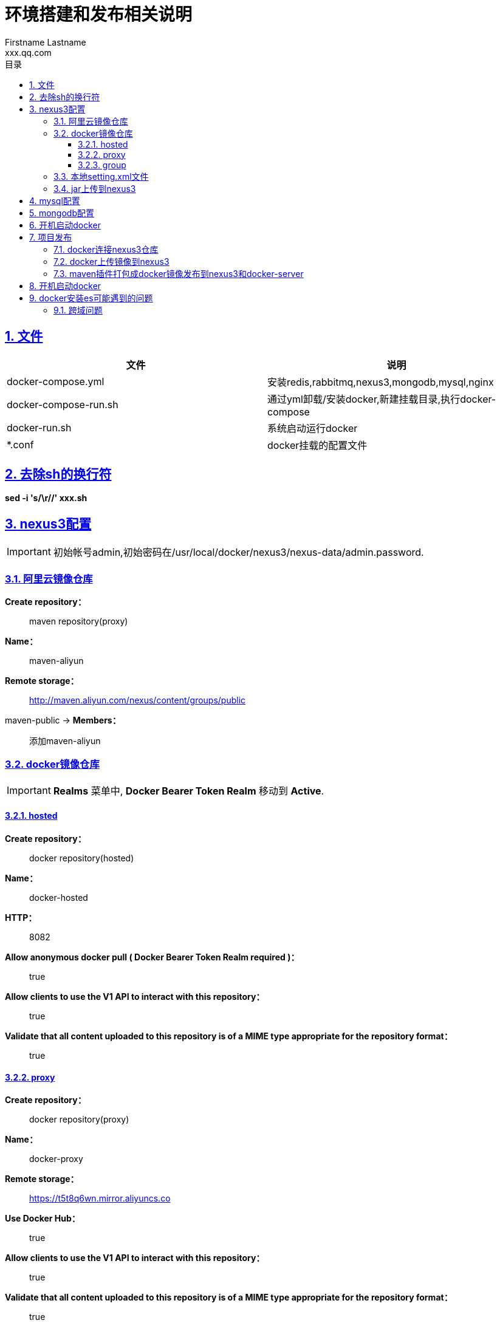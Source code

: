 = 环境搭建和发布相关说明
Firstname Lastname <xxx.qq.com>
:title-logo-image: image::logo.png[]
:toc: left
:toc-title: 目录
:toclevels: 4
:source-highlighter: coderay
:imagesdir: images
:docinfodir: meta
:docinfo: shared
:icons: font
:icon-set: fas
:lang: zh-Hans-CN
:chapter-label:
:appendix-caption: 附录
:title-page:
:sectnums:
:sectanchors:
:sectlinks:
:experimental:

:quick-uri: http://asciidoctor.org/docs/asciidoc-syntax-quick-reference/

[#overview]
== 文件
|===
|文件 |说明

|docker-compose.yml
|安装redis,rabbitmq,nexus3,mongodb,mysql,nginx

|docker-compose-run.sh
|通过yml卸载/安装docker,新建挂载目录,执行docker-compose

|docker-run.sh
|系统启动运行docker

|*.conf
|docker挂载的配置文件
|===

[#sh]
== 去除sh的换行符

*sed -i 's/\r//' xxx.sh*

[#nexus3]
== nexus3配置

IMPORTANT: 初始帐号admin,初始密码在/usr/local/docker/nexus3/nexus-data/admin.password.

=== 阿里云镜像仓库

[aliyun]
*Create repository：*::
  maven repository(proxy)
*Name：*::
  maven-aliyun
*Remote storage：*::
  http://maven.aliyun.com/nexus/content/groups/public
maven-public -> *Members：*::
  添加maven-aliyun

=== docker镜像仓库

IMPORTANT: *Realms* 菜单中, *Docker Bearer Token Realm* 移动到 *Active*.

==== hosted
[hosted]
*Create repository：*::
  docker repository(hosted)
*Name：*::
  docker-hosted
*HTTP：*::
  8082
*Allow anonymous docker pull ( Docker Bearer Token Realm required )：*::
  true
*Allow clients to use the V1 API to interact with this repository：*::
  true
*Validate that all content uploaded to this repository is of a MIME type appropriate for the repository format：*::
  true

==== proxy
[proxy]
*Create repository：*::
  docker repository(proxy)
*Name：*::
  docker-proxy
*Remote storage：*::
  https://t5t8q6wn.mirror.aliyuncs.co
*Use Docker Hub：*::
  true
*Allow clients to use the V1 API to interact with this repository：*::
  true
*Validate that all content uploaded to this repository is of a MIME type appropriate for the repository format：*::
  true

==== group
[group]
*Create repository：*::
  docker repository(group)
*Name：*::
  docker-group
*HTTP：*::
  8083
*Allow anonymous docker pull ( Docker Bearer Token Realm required )：*::
  true
*Allow clients to use the V1 API to interact with this repository：*::
  true
*Validate that all content uploaded to this repository is of a MIME type appropriate for the repository format：*::
  true

=== 本地setting.xml文件

IMPORTANT: 以下是示例配置.

[source,xml]
----
<?xml version="1.0" encoding="UTF-8"?>
    <settings xmlns="http://maven.apache.org/SETTINGS/1.0.0"
        xmlns:xsi="http://www.w3.org/2001/XMLSchema-instance" xsi:schemaLocation="http://maven.apache.org/SETTINGS/1.0.0 http://maven.apache.org/xsd/settings-1.0.0.xsd">

        <localRepository>D:/repository</localRepository> // <1>
        <servers>
            <server>
                <id>ygo-release</id> // <2>
                <username>你的账号</username>
                <password>你的密码</password>
            </server>
            <server>
                <id>ygo-snapshots</id> // <3>
                <username>你的账号</username>
                <password>你的密码</password>
            </server>
            <server>
                <id>nexus-docker-registry</id> // <4>
                <username>你的账号</username>
                <password>你的密码</password>
            </server>
        </servers>
        <mirrors>
            <mirror>
                <id>nexus</id>
                <mirrorOf>*</mirrorOf>
                <name>central-mirror</name>
                <url>http://172.18.146.180:8081/repository/maven-public/</url>  // <5>
            </mirror>
    </mirrors>
</settings>
----
<1> maven下载的jar包存放的位置.
<2> releases仓库的id，名字随便写.
<3> snapshots仓库的id，名字随便写.
<4> docker仓库的id，名字随便写.
<5> nexus3的maven-public仓库地址.

=== jar上传到nexus3

IMPORTANT: 以下是示例配置.

[source,xml]
----
<distributionManagement>
    <repository>
        <id>ygo-release</id> // <1>
        <name>Ygo release Repository</name>
        <url>http://127.0.0.1:8081/repository/ygo-release/</url> // <2>
    </repository>
    <snapshotRepository> // <3>
        <id>ygo-snapshots</id>
        <name>Ygo snapshots Repository</name>
        <url>http://127.0.0.1:8081/repository/ygo-snapshot/</url>
    </snapshotRepository>
</distributionManagement>
----
<1> release仓库,这里的id需要和settings.xml中的server的id一致.
<2> 仓库地址
<3> snapshots仓库,这里的id需要和settings.xml中的server的id一致.

[#mysql]
== mysql配置

====
. 进入docker容器:docker exec -it mysql /bin/bash
. 登录mysql设置远程连接
. 允许远程访问:ALTER USER 'root'@'%' IDENTIFIED WITH mysql_native_password BY 'root';
. flush privileges;
. 退出mysql:exit;
====

[#mongodb]
== mongodb配置

====
. 进入容器:docker exec -it mongodb mongo admin
. 创建管理角色的用户:db.createUser({ user: 'admin', pwd: 'admin', roles: [{ role: "userAdminAnyDatabase", db: "admin" }]});
. 验证用户:db.auth("admin","admin");
. 切换库:use 你的数据库
. 创建读写权限用户:db.createUser({ user: '用户名', pwd: '密码', roles: [{ role: "readWrite", db: "指定数据库" }]});
====

[#docker-start]
== 开机启动docker

====
. centos命令:crontab -e
. 写入并保存:@reboot sh /home/docker-run.sh
====

[#release]
== 项目发布

====
发布服务器从git仓库拉取代码,打包编译自动执行docker插件,docker镜像上传到nexus3和docker服务器,正式环境拉取nexus3的镜像运行容器.
====

=== docker连接nexus3仓库

IMPORTANT: 以下是示例配置.

. 修改仓库地址：vi /etc/docker/daemon.json

====
例如：nexus3的ip为172.18.146.180,docker-hosted端口是8082,docker-group端口是8083.

daemon.json修改为:
[source,json]
----
{
    "registry-mirrors": ["http://172.18.146.180:8083"],
    "insecure-registries": ["172.18.146.180:8082","172.18.146.180:8083"]
}
----
====

. 重启docker:systemctl restart docker
. 查看registry-mirrors:docker info
. docker设置远程访问:vi /lib/systemd/system/docker.service
. 把ExecStart=/usr/bin/dockerd-current \修改为ExecStart=/usr/bin/dockerd-current -H tcp://0.0.0.0:2375 -H unix:///var/run/docker.sock \
. 确认服务器2375端口开放
. 通知docker修改配置文件:systemctl daemon-reload
. 重启docker：systemctl restart docker

=== docker上传镜像到nexus3

IMPORTANT: docker镜像格式 -> 【ip】:【端口】/【镜像名称】:【版本号】

. 登录nexus3:docker login 172.18.146.180:8082，输入账号密码
====
例如：docker tag redis 172.18.146.180:8082/redis
====
. 描述:把本地redis镜像标记为172.18.146.180:8082/redis:1.0
. 上传tag:docker push 172.18.146.180:8082/redis:1.0
. docker查询镜像不带版本号默认为latest,不带【ip】:【端口】前缀的默认从docker.io查询,从nexus3查询需要带有【ip】:【端口】，如果是latest则不需要.
====
例如查询上面上传的redis镜像：docker search 172.18.146.180:8082/redis:1.0
====

=== maven插件打包成docker镜像发布到nexus3和docker-server

*编写Dockerfile (示例):*
[source,Dockerfile]
----
FROM java:8 // <1>
MAINTAINER tester // <2>
ARG JAR_FILE // <3>
ADD ${JAR_FILE} /home/app.jar // <4>
RUN mkdir -p /home/config/ // <5>
ADD /src/main/resources/application.properties /home/config/ // <6>
ENTRYPOINT ["java","-jar","-Djava.security.egd=file:/dev/./urandom","/home/app.jar","--spring.config.location=/home/config/application.properties"] // <7>
EXPOSE 9300 // <8>
----
<1> 依赖的镜像(docker会自动pull)
<2> 维护人
<3> 获取打包后的jar名称
<4> 把jar复制到/home/
<5> RUN 可以执行linux命令
<6> 使用外部的配置文件
<7> 执行 java -jar 命令 (CMD:在启动容器时才执行此行。RUN：构建镜像时就执行此行),指定配置文件地址.docker容器中默认的在/下运行jar,"-Djava.security.egd=file:/dev/./urandom"好像可以加快tomcat的启动速度(待测试)
<8> 设置对外端口为 9300

*pom文件配置:*

[source,Dockerfile]
----
<plugin>
    <groupId>com.spotify</groupId>
    <artifactId>docker-maven-plugin</artifactId>
    <version>1.2.0</version>
    <configuration>
        <dockerHost>http://172.18.146.180:2375</dockerHost> // <1>
        <imageName>172.18.146.180:8082/web-demo:1.1</imageName> // <2>
        <registryUrl>172.18.146.180:8082</registryUrl> // <3>
        <buildArgs>
            <JAR_FILE>target/${project.build.finalName}.jar</JAR_FILE>
        </buildArgs>
        <dockerDirectory>D:\program\demo\demo2</dockerDirectory> // <4>
        <!--<baseImage>java:8</baseImage>--> // <5>
        <!--<entryPoint>["java", "-jar", "/${project.build.finalName}.jar"]</entryPoint>-->
        <forceTags>true</forceTags> // <6>
        <imageTags>
            <imageTag>latest</imageTag> // <7>
        </imageTags>
        <resources>
            <resource> // <8>
                <targetPath>/</targetPath>
                <directory>${project.build.directory}</directory>
                <include>${project.build.finalName}.jar</include>
            </resource>
        </resources>
        <serverId>nexus-docker-registry</serverId> // <9>
    </configuration>
</plugin>
----
<1> 打包docker镜像的docker服务器
<2> 镜像名称及版本[ip:port/name:tag]
<3> nexus3 hosted 仓库地址
<4> Dockerfile路径
<5> 不使用Dockerfile可以使用下面2个参数
<6> 是否强制覆盖已有镜像
<7> 镜像tag
<8> 复制jar包到docker容器指定目录配置
<9> 在maven settings.xml中配置的server的id值

IMPORTANT: 打包命令 -> mvn clean compile package docker:build -DpushImage -Dmaven.test.skip=true

[#container]
== 开机启动docker

*例如:*

====
改写地址：jdbc:mysql://127.0.0.1:3306/test 改为 jdbc:mysql://【mysql】:3306/test

查看mysql容器的地址：docker inspect mysql，"Networks"中的第一个为mysql容器的net。例如：查到为home_default

使用链接：docker run --name web-demo -p 9300:9300 --link mysql:mysql --net home_default  172.18.146.180:8082/web-demo:1.1 --link 【容器名称】:【mysql】
====

[#es]
== docker安装es可能遇到的问题

=== 跨域问题

. 进入elasticsearch容器内部，修改配置文件elasticsearch.yml
. 复制yml代码
. docker ps -a   #拿到运行容器elasticsearch 的 id
. docker exec -it ******(容器id) /bin/bash
. cd ./config
. vim elasticsearch.yml
. 复制yml代码
. 在elasticsearch.yml中添加:http.cors.enabled: true,http.cors.allow-origin: "*"
. 重启 elasticsearch容器
. docker restart  elasticsearch
